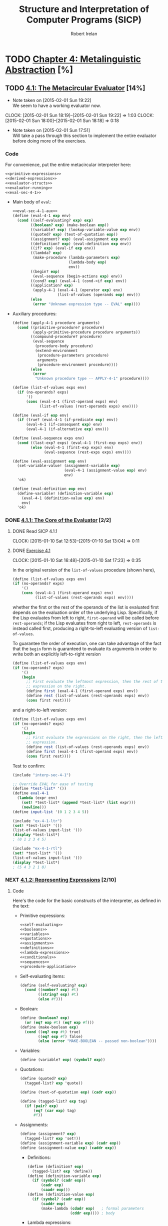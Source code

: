 #+TITLE: Structure and Interpretation of Computer Programs (SICP)
#+AUTHOR: Robert Irelan
#+EMAIL: rirelan@gmail.com
#+OPTIONS: author:t email:t f:t
#+PROPERTY: header-args :comments noweb :noweb no-export
#+PROPERTY: header-args:scheme :shebang #!/usr/bin/env chicken-scheme
#+FILETAGS: :SICP:

* TODO [[http://mitpress.mit.edu/sicp/full-text/book/book-Z-H-25.html#%_chap_4][Chapter 4: Metalinguistic Abstraction]] [%]

** TODO [[http://mitpress.mit.edu/sicp/full-text/book/book-Z-H-26.html#%_sec_4.1][4.1: The Metacircular Evaluator]] [14%]
   - Note taken on [2015-02-01 Sun 19:22] \\
     We seem to have a working evaluator now.
   CLOCK: [2015-02-01 Sun 18:19]--[2015-02-01 Sun 19:22] =>  1:03
   CLOCK: [2015-02-01 Sun 18:00]--[2015-02-01 Sun 18:18] =>  0:18
   - Note taken on [2015-02-01 Sun 17:51] \\
     Will take a pass through this section to implement the entire evaluator before
     doing more of the exercises.

*** Code
    :PROPERTIES:
    :VISIBILITY: folded
    :END:

For convenience, put the entire metacircular interpreter here:

#+BEGIN_SRC scheme :tangle interp-sec-4-1.scm
  <<primitive-expressions>>
  <<derived-expressions>>
  <<evaluator-structs>>
  <<evaluator-running>>
  <<eval-sec-4-1>>
#+END_SRC

- Main body of ~eval~:

  #+NAME: eval-sec-4-1
  #+BEGIN_SRC scheme
    <<eval-sec-4-1-aux>>
    (define (eval-4-1 exp env)
      (cond ((self-evaluating? exp) exp)
            ((boolean? exp) (make-boolean exp))
            ((variable? exp) (lookup-variable-value exp env))
            ((quoted? exp) (text-of-quotation exp))
            ((assignment? exp) (eval-assignment exp env))
            ((definition? exp) (eval-definition exp env))
            ((if? exp) (eval-if exp env))
            ((lambda? exp)
             (make-procedure (lambda-parameters exp)
                             (lambda-body exp)
                             env))
            ((begin? exp)
             (eval-sequence (begin-actions exp) env))
            ((cond? exp) (eval-4-1 (cond->if exp) env))
            ((application? exp)
             (apply-4-1 (eval-4-1 (operator exp) env)
                        (list-of-values (operands exp) env)))
            (else
             (error "Unknown expression type -- EVAL" exp))))
  #+END_SRC

- Auxiliary procedures:

  #+NAME: eval-sec-4-1-aux
  #+BEGIN_SRC scheme
    (define (apply-4-1 procedure arguments)
      (cond ((primitive-procedure? procedure)
             (apply-primitive-procedure procedure arguments))
            ((compound-procedure? procedure)
             (eval-sequence
              (procedure-body procedure)
              (extend-environment
               (procedure-parameters procedure)
               arguments
               (procedure-environment procedure))))
            (else
             (error
              "Unknown procedure type -- APPLY-4-1" procedure))))

    (define (list-of-values exps env)
      (if (no-operands? exps)
          '()
          (cons (eval-4-1 (first-operand exps) env)
                (list-of-values (rest-operands exps) env))))

    (define (eval-if exp env)
      (if (true? (eval-4-1 (if-predicate exp) env))
          (eval-4-1 (if-consequent exp) env)
          (eval-4-1 (if-alternative exp) env)))

    (define (eval-sequence exps env)
      (cond ((last-exp? exps) (eval-4-1 (first-exp exps) env))
            (else (eval-4-1 (first-exp exps) env)
                  (eval-sequence (rest-exps exps) env))))

    (define (eval-assignment exp env)
      (set-variable-value! (assignment-variable exp)
                           (eval-4-1 (assignment-value exp) env)
                           env)
      'ok)

    (define (eval-definition exp env)
      (define-variable! (definition-variable exp)
        (eval-4-1 (definition-value exp) env)
        env)
      'ok)
  #+END_SRC

*** DONE [[http://mitpress.mit.edu/sicp/full-text/book/book-Z-H-26.html#%_sec_4.1.1][4.1.1: The Core of the Evaluator]] [2/2]
**** DONE Read SICP 4.1.1
     SCHEDULED: <2015-01-10 Sat>
     CLOCK: [2015-01-10 Sat 12:53]--[2015-01-10 Sat 13:04] =>  0:11
     :PROPERTIES:
     :Effort:   0:15
     :END:
**** DONE [[http://mitpress.mit.edu/sicp/full-text/book/book-Z-H-26.html#%_thm_4.1][Exercise 4.1]]
     SCHEDULED: <2015-01-10 Sat>
     CLOCK: [2015-01-10 Sat 16:48]--[2015-01-10 Sat 17:23] =>  0:35

In the original version of the ~list-of-values~ procedure (shown here),

#+BEGIN_SRC scheme
(define (list-of-values exps env)
(if (no-operands? exps)
    '()
    (cons (eval-4-1 (first-operand exps) env)
          (list-of-values (rest-operands exps) env))))
#+END_SRC

whether the first or the rest of the operands of the list is evaluated
first depends on the evaluation order of the underlying
Lisp. Specifically, if the Lisp evaluates from left to right,
~first-operand~ will be called before ~rest-operands~; if the Lisp
evaluates from right to left, ~rest-operands~ is instead called first,
producing a right-to-left evaluating version of ~list-of-values~.

To guarantee the order of execution, one can take advantage of the fact
that the ~begin~ form is guaranteed to evaluate its arguments in order to
write both an explicitly left-to-right version

#+BEGIN_SRC scheme :tangle ex-4-1-ltr.scm
(define (list-of-values exps env)
(if (no-operands? exps)
    '()
    (begin
      ;; First evaluate the leftmost expression, then the rest of the
      ;; expression on the right.
      (define first (eval-4-1 (first-operand exps) env))
      (define rest (list-of-values (rest-operands exps) env))
      (cons first rest))))
#+END_SRC

and a right-to-left version:

#+BEGIN_SRC scheme :tangle ex-4-1-rtl.scm
(define (list-of-values exps env)
(if (no-operands? exps)
    '()
    (begin
      ;; First evaluate the expressions on the right, then the leftmost
      ;; expression.
      (define rest (list-of-values (rest-operands exps) env))
      (define first (eval-4-1 (first-operand exps) env))
      (cons first rest))))
#+END_SRC

Test to confirm:

#+BEGIN_SRC scheme :tangle ex-4-1-test.scm
  (include "interp-sec-4-1")

  ;; Override EVAL for ease of testing
  (define *test-list* '())
  (define eval-4-1
    (lambda (expr env)
      (set! *test-list* (append *test-list* (list expr)))
      (newline)))
  (define input-list '(0 1 2 3 4 5))

  (include "ex-4-1-ltr")
  (set! *test-list* '())
  (list-of-values input-list '())
  (display *test-list*)
  ; (0 1 2 3 4 5)

  (include "ex-4-1-rtl")
  (set! *test-list* '())
  (list-of-values input-list '())
  (display *test-list*)
  ; (5 4 3 2 1 0)

#+END_SRC

     :PROPERTIES:
     :Effort:   0:30
     :END:
*** NEXT [[http://mitpress.mit.edu/sicp/full-text/book/book-Z-H-26.html#%_sec_4.1.2][4.1.2: Representing Expressions]] [2/10]
    SCHEDULED: <2015-02-01 Sun>
**** Code
     :PROPERTIES:
     :VISIBILITY: folded
     :END:

Here's the code for the basic constructs of the interpreter, as defined in
the text:

- Primitive expressions:

  #+NAME: primitive-expressions
  #+BEGIN_SRC scheme
    <<self-evaluating>>
    <<booleans>>
    <<variables>>
    <<quotations>>
    <<assignments>>
    <<definitions>>
    <<lambda-expressions>>
    <<conditionals>>
    <<sequences>>
    <<procedure-application>>
  #+END_SRC

- Self-evaluating items:

  #+NAME: self-evaluating
  #+BEGIN_SRC scheme
    (define (self-evaluating? exp)
      (cond ((number? exp) #t)
            ((string? exp) #t)
            (else #f)))
  #+END_SRC

- Boolean:

  #+NAME: booleans
  #+BEGIN_SRC scheme
    (define (boolean? exp)
      (or (eq? exp #t) (eq? exp #f)))
    (define (make-boolean exp)
      (cond ((eq? exp #t) true)
            ((eq? exp #f) false)
            (else (error "MAKE-BOOLEAN -- passed non-boolean"))))
  #+END_SRC

- Variables:

  #+NAME: variables
  #+BEGIN_SRC scheme
    (define (variable? exp) (symbol? exp))
  #+END_SRC

- Quotations:

  #+NAME: quotations
  #+BEGIN_SRC scheme
    (define (quoted? exp)
      (tagged-list? exp 'quote))

    (define (text-of-quotation exp) (cadr exp))

    (define (tagged-list? exp tag)
      (if (pair? exp)
          (eq? (car exp) tag)
          #f))
  #+END_SRC

- Assignments:

  #+NAME: assignments
  #+BEGIN_SRC scheme
    (define (assignment? exp)
      (tagged-list? exp 'set!))
    (define (assignment-variable exp) (cadr exp))
    (define (assignment-value exp) (caddr exp))
  #+END_SRC

  - Definitions:

  #+NAME: definitions
  #+BEGIN_SRC scheme
    (define (definition? exp)
      (tagged-list? exp 'define))
    (define (definition-variable exp)
      (if (symbol? (cadr exp))
          (cadr exp)
          (caadr exp)))
    (define (definition-value exp)
      (if (symbol? (cadr exp))
          (caddr exp)
          (make-lambda (cdadr exp)   ; formal parameters
                       (cddr exp)))) ; body
  #+END_SRC

  - Lambda expressions:

  #+NAME: lambda-expressions
  #+BEGIN_SRC scheme
    (define (lambda? exp) (tagged-list? exp 'lambda))
    (define (lambda-parameters exp) (cadr exp))
    (define (lambda-body exp) (cddr exp))

    (define (make-lambda parameters body)
      (cons 'lambda (cons parameters body)))

  #+END_SRC

- Conditionals:

  #+NAME: conditionals
  #+BEGIN_SRC scheme
    (define (if? exp) (tagged-list? exp 'if))
    (define (if-predicate exp) (cadr exp))
    (define (if-consequent exp) (caddr exp))
    (define (if-alternative exp)
      (if (not (null? (cdddr exp)))
          (cadddr exp)
          'false))

    (define (make-if predicate consequent alternative)
      (list 'if predicate consequent alternative))
  #+END_SRC

- Sequences:

  #+NAME: sequences
  #+BEGIN_SRC scheme
    (define (begin? exp) (tagged-list? exp 'begin))
    (define (begin-actions exp) (cdr exp))
    (define (last-exp? seq) (null? (cdr seq)))
    (define (first-exp seq) (car seq))
    (define (rest-exps seq) (cdr seq))

    (define (sequence->exp seq)
      (cond ((null? seq) seq)
            ((last-exp? seq) (first-exp seq))
            (else (make-begin seq))))
    (define (make-begin seq) (cons 'begin seq))
  #+END_SRC

- Procedure application:

  #+NAME: procedure-application
  #+BEGIN_SRC scheme
    (define (application? exp) (pair? exp))
    (define (operator exp) (car exp))
    (define (operands exp) (cdr exp))
    (define (no-operands? ops) (null? ops))
    (define (first-operand ops) (car ops))
    (define (rest-operands ops) (cdr ops))
  #+END_SRC

  - Derived expressions:

  #+NAME: derived-expressions
  #+BEGIN_SRC scheme
    <<derived-expressions-cond>>
    <<derived-expressions-let>>
  #+END_SRC

    - ~cond~:

    #+NAME: derived-expressions-cond
    #+BEGIN_SRC scheme
      (define (cond? exp) (tagged-list? exp 'cond))
      (define (cond-clauses exp) (cdr exp))
      (define (cond-else-clause? clause)
        (eq? (cond-predicate clause) 'else))
      (define (cond-predicate clause) (car clause))
      (define (cond-actions clause) (cdr clause))
      (define (cond->if exp)
        (expand-clauses (cond-clauses exp)))

      (define (expand-clauses clauses)
        (if (null? clauses)
            'false                          ; no else clause
            (let ((first (car clauses))
                  (rest (cdr clauses)))
              (if (cond-else-clause? first)
                  (if (null? rest)
                      (sequence->exp (cond-actions first))
                      (error "ELSE clause isn't last -- COND->IF"
                             clauses))
                  (make-if (cond-predicate first)
                           (sequence->exp (cond-actions first))
                           (expand-clauses rest))))))
    #+END_SRC

    - ~let~:

    #+NAME: derived-expressions-let
    #+BEGIN_SRC scheme
      <<ex-4-6>>
    #+END_SRC

**** DONE Read SICP 4.1.2
    SCHEDULED: <2015-01-10 Sat>
    CLOCK: [2015-01-10 Sat 17:54]--[2015-01-10 Sat 18:09] =>  0:15

    :PROPERTIES:
    :Effort:   0:15
    :END:
**** DONE [[http://mitpress.mit.edu/sicp/full-text/book/book-Z-H-26.html#%_thm_4.2][Exercise 4.2]]
     SCHEDULED: <2015-01-10 Sat>
     CLOCK: [2015-01-10 Sat 18:13]--[2015-01-10 Sat 18:26] =>  0:13

- Louis' modification to the interpreter will fail if the operator is a
special form rather than a function that can be applied, since the
arguments to special forms might need to be evaluated in a different
manner from those to normal procedures. For example, if Louis' ~eval~ is
called on ~(define x 3)~, it will evaluate ~x~ to its value, rather than
treating ~x~ as the assignment target.

- In order to make Louis' plan work, we need to eliminate the ambiguity
between special forms and ordinary procedures in the syntax. One simple
way to do this is to denote procedure application by the special form
~call~. This can be accomplished by the following modification to the
interpreter:

  #+BEGIN_SRC scheme
    (define (application? exp)
      (and (pair? exp)
           (tagged-list? exp 'call)))
    (define (operator exp) (cadr exp))
    (define (operands exp) (cddr exp))
  #+END_SRC

  :PROPERTIES:
     :Effort:   0:15
     :END:
**** NEXT [[http://mitpress.mit.edu/sicp/full-text/book/book-Z-H-26.html#%_thm_4.3][Exercise 4.3]]
     SCHEDULED: <2015-02-07 Sat>
     CLOCK: [2015-02-01 Sun 16:45]--[2015-02-01 Sun 17:12] =>  0:27
     CLOCK: [2015-01-10 Sat 18:41]--[2015-01-10 Sat 19:18] =>  0:37

     #+BEGIN_SRC scheme :tangle symbol-table.scm
       (use debug)
       (define (put table op type proc)
         (hash-table-set! table (cons op type) proc))
       (define (get table op type)
         (hash-table-ref/default table (cons op type) '()))
     #+END_SRC

     #+BEGIN_SRC scheme :tangle ex-4-3.scm
       <<primitive-expressions>>
       <<derived-expressions>>
       <<eval-sec-4-1-aux>>

       (include "symbol-table")
       (define *eval-4-1-op-table* (make-parameter (make-hash-table equal?)))
       (define (eval-4-1-get type)
         (get (*eval-4-1-op-table*) 'eval type))
       (define (eval-4-1-put type proc)
         (put (*eval-4-1-op-table*) 'eval type proc))

       (define (eval-4-1 exp env)
         (cond ((self-evaluating? exp) exp)
               ((variable? exp) (lookup-variable-value exp env))
               (else (let ((method (eval-4-1-get (car exp))))
                       (cond ((not (null? method))
                              (method exp env))
                             ((application? exp)
                              (apply-4-1 (eval-4-1 (operator exp) env)
                                         (list-of-values (operands exp) env)))
                             (else
                              (error "Unknown expression type: EVAL" exp)))))))

       (eval-4-1-put 'quote
                     (lambda (exp env)
                       (text-of-quotation exp)))
       (eval-4-1-put 'set!
                     (lambda (exp env)
                       (eval-assignment exp env)))
       (eval-4-1-put 'define
                     (lambda (exp env)
                       (eval-definition exp env)))
       (eval-4-1-put 'if
                     (lambda (exp env)
                       (eval-if exp env)))
       (eval-4-1-put 'if
                     (lambda (exp env)
                       (make-procedure (lambda-parameters exp)
                                       (lambda-body exp)
                                       env)))
       (eval-4-1-put 'begin
                     (lambda (exp env)
                       (eval-sequence (begin-actions exp) env)))
       (eval-4-1-put 'cond
                     (lambda (exp env)
                       (eval-4-1 (cond->if exp) env)))

     #+END_SRC

     :PROPERTIES:
     :Effort:   0:30
     :END:
**** NEXT [[http://mitpress.mit.edu/sicp/full-text/book/book-Z-H-26.html#%_thm_4.4][Exercise 4.4]]
     SCHEDULED: <2015-02-07 Sat>

#+BEGIN_SRC scheme ex-3-4.scm

#+END_SRC

     :PROPERTIES:
     :Effort:   0:15
     :END:
**** NEXT [[http://mitpress.mit.edu/sicp/full-text/book/book-Z-H-26.html#%_thm_4.5][Exercise 4.5]]
     SCHEDULED: <2015-02-07 Sat>
     :PROPERTIES:
     :Effort:   0:15
     :END:
**** NEXT [[http://mitpress.mit.edu/sicp/full-text/book/book-Z-H-26.html#%_thm_4.6][Exercise 4.6]]
     SCHEDULED: <2015-02-07 Sat>
     :PROPERTIES:
     :Effort:   0:15
     :END:
**** NEXT [[http://mitpress.mit.edu/sicp/full-text/book/book-Z-H-26.html#%_thm_4.7][Exercise 4.7]]
     SCHEDULED: <2015-02-07 Sat>
     :PROPERTIES:
     :Effort:   0:15
     :END:
**** NEXT [[http://mitpress.mit.edu/sicp/full-text/book/book-Z-H-26.html#%_thm_4.8][Exercise 4.8]]
     SCHEDULED: <2015-02-07 Sat>
     :PROPERTIES:
     :Effort:   0:15
     :END:
**** NEXT [[http://mitpress.mit.edu/sicp/full-text/book/book-Z-H-26.html#%_thm_4.9][Exercise 4.9]]
     SCHEDULED: <2015-02-07 Sat>
     :PROPERTIES:
     :Effort:   0:30
     :END:
**** NEXT [[http://mitpress.mit.edu/sicp/full-text/book/book-Z-H-26.html#%_thm_4.10][Exercise 4.10]]
     SCHEDULED: <2015-02-07 Sat>
*** NEXT [[http://mitpress.mit.edu/sicp/full-text/book/book-Z-H-26.html#%_sec_4.1.3][4.1.3: Evaluator Data Structures]] [/]
**** Code

#+NAME: evaluator-structs
#+BEGIN_SRC scheme
  <<evaluator-structs-predicates>>
  <<evaluator-structs-procedures>>
  <<evaluator-structs-environments>>
#+END_SRC

#+NAME: evaluator-structs-predicates
#+BEGIN_SRC scheme
  ;;; Define true and false inside the interpreter, to show that it's not
  ;;; necessary to conflate the representation of booleans in the interpreter
  ;;; with the implementing language's representation.
  (define true 'sec-4-1-true)
  (define false 'sec-4-1-false)
  (define (true? x)
    (not (eq? x false)))
  (define (false? x)
    (eq? x false))
#+END_SRC

#+NAME: evaluator-structs-procedures
#+BEGIN_SRC scheme
  (define (make-procedure parameters body env)
    (list 'procedure parameters body env))
  (define (compound-procedure? p)
    (tagged-list? p 'procedure))
  (define (procedure-parameters p) (cadr p))
  (define (procedure-body p) (caddr p))
  (define (procedure-environment p) (cadddr p))
#+END_SRC

#+NAME: evaluator-structs-environments
#+BEGIN_SRC scheme
  (define (enclosing-environment env) (cdr env))
  (define (first-frame env) (car env))
  (define the-empty-environment '())

  (define (make-frame variables values)
    (cons variables values))
  (define (frame-variables frame) (car frame))
  (define (frame-values frame) (cdr frame))
  (define (add-binding-to-frame! var val frame)
    (set-car! frame (cons var (car frame)))
    (set-cdr! frame (cons val (cdr frame))))

  (define (extend-environment vars vals base-env)
    (if (= (length vars) (length vals))
        (cons (make-frame vars vals) base-env)
        (if (< (length vars) (length vals))
            (error "Too many arguments supplied" vars vals)
            (error "Too few arguments supplied" vars vals))))

  (define (lookup-variable-value var env)
    (define (env-loop env)
      (define (scan vars vals)
        (cond ((null? vars)
               (env-loop (enclosing-environment env)))
              ((eq? var (car vars))
               (car vals))
              (else (scan (cdr vars) (cdr vals)))))
      (if (eq? env the-empty-environment)
          (error "Unbound variable" var)
          (let ((frame (first-frame env)))
            (scan (frame-variables frame)
                  (frame-values frame)))))
    (env-loop env))

  (define (set-variable-value! var val env)
    (define (env-loop env)
      (define (scan vars vals)
        (cond ((null? vars)
               (env-loop (enclosing-environment env)))
              ((eq? var (car vars))
               (set-car! vals val))
              (else (scan (cdr vars) (cdr vals)))))
      (if (eq? env the-empty-environment)
          (error "Unbound variable -- SET!" var)
          (let ((frame (first-frame env)))
            (scan (frame-variables frame)
                  (frame-values frame)))))
    (env-loop env))

  (define (define-variable! var val env)
    (let ((frame (first-frame env)))
      (define (scan vars vals)
        (cond ((null? vars)
               (add-binding-to-frame! var val frame))
              ((eq? var (car vars))
               (set-car! vals val))
              (else (scan (cdr vars) (cdr vals)))))
      (scan (frame-variables frame)
            (frame-values frame))))
#+END_SRC

**** TODO Read SICP 4.1.3
     :PROPERTIES:
     :Effort:   0:15
     :END:
**** TODO [[http://mitpress.mit.edu/sicp/full-text/book/book-Z-H-26.html#%_thm_4.11][Exercise 4.11]]
**** TODO [[http://mitpress.mit.edu/sicp/full-text/book/book-Z-H-26.html#%_thm_4.12][Exercise 4.12]]
**** TODO [[http://mitpress.mit.edu/sicp/full-text/book/book-Z-H-26.html#%_thm_4.13][Exercise 4.13]]
*** TODO [[http://mitpress.mit.edu/sicp/full-text/book/book-Z-H-26.html#%_sec_4.1.4][4.1.4: Running the Evaluator as a Program]] [/]
**** Code

#+NAME: evaluator-running
#+BEGIN_SRC scheme
  <<evaluator-running-primitives>>
  <<evaluator-running-setup>>
  <<evaluator-running-driver>>
#+END_SRC

- Set up the environment:

  #+NAME: evaluator-running-setup
  #+BEGIN_SRC scheme
    (define (setup-environment)
      (let ((initial-env
             (extend-environment (primitive-procedure-names)
                                 (primitive-procedure-objects)
                                 the-empty-environment)))
        (define-variable! 'true true initial-env)
        (define-variable! 'false false initial-env)
        initial-env))
    (define the-global-environment (setup-environment))
  #+END_SRC

- Implement primitive procedures:

  #+NAME: evaluator-running-primitives
  #+BEGIN_SRC scheme
    (define (primitive-procedure? proc)
      (tagged-list? proc 'primitive))

    (define (primitive-implementation proc) (cadr proc))

    (define primitive-procedures
      (list (list 'car car)
            (list 'cdr cdr)
            (list 'cons cons)
            (list 'null? null?)
            (list '+ +)
            (list '- -)
            ;; <more primitives>
            ))
    (define (primitive-procedure-names)
      (map car
           primitive-procedures))

    (define (primitive-procedure-objects)
      (map (lambda (proc) (list 'primitive (cadr proc)))
           primitive-procedures))

    ;;; Save the APPLY procedure from the underlying Scheme. This separates out the
    ;;; APPLY procedure in the interpreter from that of the underlying Scheme. (I
    ;;; have renamed the interpreter's version APPLY-4-1 as well, instead of just
    ;;; APPLY, as used in the original text.)
    (define apply-in-underlying-scheme apply)
    (define (apply-primitive-procedure proc args)
      (apply-in-underlying-scheme
       (primitive-implementation proc) args))
  #+END_SRC

- Driver loop:

  #+NAME: evaluator-running-driver
  #+BEGIN_SRC scheme
    (use posix)
    (define input-prompt ";;; M-Eval input:")
    (define output-prompt ";;; M-Eval value:")
    (define (driver-loop)
      ;;; Define a temporary port duplicated from standard input in order to allow
      ;;; exiting the driver loop on EOF without exiting the interpreter as well.
      (with-input-from-port (open-input-file* (duplicate-fileno fileno/stdin))
          (lambda ()
            (let iter ()
              (prompt-for-input input-prompt)
              (let ((input (read)))
                (when (not (eof-object? input))
                      (let ((output (eval-4-1 input the-global-environment)))
                        (announce-output output-prompt)
                        (user-print output))
                      (iter)))))))
    (define (prompt-for-input string)
      (newline) (newline) (display string) (newline))

    (define (announce-output string)
      (newline) (display string) (newline))

    (define (user-print object)
      (if (compound-procedure? object)
          (display (list 'compound-procedure
                         (procedure-parameters object)
                         (procedure-body object)
                         '<procedure-env>))
          (display object)))
  #+END_SRC

**** TODO Read SICP 4.1.4
**** TODO [[http://mitpress.mit.edu/sicp/full-text/book/book-Z-H-26.html#%_thm_4.14][Exercise 4.14]]
*** TODO [[http://mitpress.mit.edu/sicp/full-text/book/book-Z-H-26.html#%_sec_4.1.5][4.1.5: Data as Programs]] [/]
**** TODO Read SICP 4.1.5
**** TODO [[http://mitpress.mit.edu/sicp/full-text/book/book-Z-H-26.html#%_thm_4.15][Exercise 4.15]]
*** TODO [[http://mitpress.mit.edu/sicp/full-text/book/book-Z-H-26.html#%_sec_4.1.6][4.1.6: Internal Definitions]] [/]
**** TODO Read SICP 4.1.6
**** TODO [[http://mitpress.mit.edu/sicp/full-text/book/book-Z-H-26.html#%_thm_4.16][Exercise 4.16]]
**** TODO [[http://mitpress.mit.edu/sicp/full-text/book/book-Z-H-26.html#%_thm_4.17][Exercise 4.17]]
**** TODO [[http://mitpress.mit.edu/sicp/full-text/book/book-Z-H-26.html#%_thm_4.18][Exercise 4.18]]
**** TODO [[http://mitpress.mit.edu/sicp/full-text/book/book-Z-H-26.html#%_thm_4.19][Exercise 4.19]]
**** TODO [[http://mitpress.mit.edu/sicp/full-text/book/book-Z-H-26.html#%_thm_4.20][Exercise 4.20]]
**** TODO [[http://mitpress.mit.edu/sicp/full-text/book/book-Z-H-26.html#%_thm_4.21][Exercise 4.21]]
*** TODO [[http://mitpress.mit.edu/sicp/full-text/book/book-Z-H-26.html#%_sec_4.1.7][4.1.7: Separating Syntactic Analysis from Execution]] [/]
**** TODO Read SICP 4.1.7
**** TODO [[http://mitpress.mit.edu/sicp/full-text/book/book-Z-H-26.html#%_thm_4.22][Exercise 4.22]]
**** TODO [[http://mitpress.mit.edu/sicp/full-text/book/book-Z-H-26.html#%_thm_4.23][Exercise 4.23]]
**** TODO [[http://mitpress.mit.edu/sicp/full-text/book/book-Z-H-26.html#%_thm_4.24][Exercise 4.24]]

** TODO [[http://mitpress.mit.edu/sicp/full-text/book/book-Z-H-29.html#%_sec_4.2][4.2: Variations on a Scheme -- Lazy Evaluation]] [%]
*** TODO [[http://mitpress.mit.edu/sicp/full-text/book/book-Z-H-29.html#%_sec_4.2.1][4.2.1: Normal Order and Applicative Order]] [/]
**** TODO Read SICP 4.2.1
**** TODO [[http://mitpress.mit.edu/sicp/full-text/book/book-Z-H-29.html#%_thm_4.25][Exercise 4.25]]
**** TODO [[http://mitpress.mit.edu/sicp/full-text/book/book-Z-H-29.html#%_thm_4.26][Exercise 4.26]]
*** TODO [[http://mitpress.mit.edu/sicp/full-text/book/book-Z-H-29.html#%_sec_4.2.2][4.2.2: An Interpreter with Lazy Evaluation]] [/]
**** TODO Read SICP 4.2.2
**** TODO [[http://mitpress.mit.edu/sicp/full-text/book/book-Z-H-29.html#%_thm_4.29][Exercise 4.29]]
**** TODO [[http://mitpress.mit.edu/sicp/full-text/book/book-Z-H-29.html#%_thm_4.28][Exercise 4.28]]
**** TODO [[http://mitpress.mit.edu/sicp/full-text/book/book-Z-H-29.html#%_thm_4.29][Exercise 4.29]]
**** TODO [[http://mitpress.mit.edu/sicp/full-text/book/book-Z-H-29.html#%_thm_4.30][Exercise 4.30]]
**** TODO [[http://mitpress.mit.edu/sicp/full-text/book/book-Z-H-29.html#%_thm_4.31][Exercise 4.31]]
*** TODO [[http://mitpress.mit.edu/sicp/full-text/book/book-Z-H-29.html#%_sec_4.2.3][4.2.3: Streams as Lazy Lists]] [/]
**** TODO Read SICP 4.2.3
**** TODO [[http://mitpress.mit.edu/sicp/full-text/book/book-Z-H-29.html#%_thm_4.32][Exercise 4.32]]
**** TODO [[http://mitpress.mit.edu/sicp/full-text/book/book-Z-H-29.html#%_thm_4.33][Exercise 4.33]]
**** TODO [[http://mitpress.mit.edu/sicp/full-text/book/book-Z-H-29.html#%_thm_4.34][Exercise 4.34]]

** TODO [[http://mitpress.mit.edu/sicp/full-text/book/book-Z-H-28.html#%_sec_4.3][4.3: Variations on a Scheme -- Nondeterministic Computing]] [%]
*** TODO [[http://mitpress.mit.edu/sicp/full-text/book/book-Z-H-28.html#%_sec_4.3.1][4.3.1: Amb and Search]] [/]
**** TODO Read SICP 4.3.1
**** TODO [[http://mitpress.mit.edu/sicp/full-text/book/book-Z-H-28.html#%_thm_4.35][Exercise 4.35]]
**** TODO [[http://mitpress.mit.edu/sicp/full-text/book/book-Z-H-28.html#%_thm_4.35][Exercise 4.35]]
**** TODO [[http://mitpress.mit.edu/sicp/full-text/book/book-Z-H-28.html#%_thm_4.37][Exercise 4.37]]
*** TODO [[http://mitpress.mit.edu/sicp/full-text/book/book-Z-H-28.html#%_sec_4.3.2][4.3.2: Examples of Nondeterministic Programs]] [/]
**** TODO Read SICP 4.3.2
**** TODO [[http://mitpress.mit.edu/sicp/full-text/book/book-Z-H-28.html#%_thm_4.38][Exercise 4.38]]
**** TODO [[http://mitpress.mit.edu/sicp/full-text/book/book-Z-H-28.html#%_thm_4.39][Exercise 4.39]]
**** TODO [[http://mitpress.mit.edu/sicp/full-text/book/book-Z-H-28.html#%_thm_4.40][Exercise 4.40]]
**** TODO [[http://mitpress.mit.edu/sicp/full-text/book/book-Z-H-28.html#%_thm_4.41][Exercise 4.41]]
**** TODO [[http://mitpress.mit.edu/sicp/full-text/book/book-Z-H-28.html#%_thm_4.42][Exercise 4.42]]
**** TODO [[http://mitpress.mit.edu/sicp/full-text/book/book-Z-H-28.html#%_thm_4.43][Exercise 4.43]]
**** TODO [[http://mitpress.mit.edu/sicp/full-text/book/book-Z-H-28.html#%_thm_4.44][Exercise 4.44]]
**** TODO [[http://mitpress.mit.edu/sicp/full-text/book/book-Z-H-28.html#%_thm_4.45][Exercise 4.45]]
**** TODO [[http://mitpress.mit.edu/sicp/full-text/book/book-Z-H-28.html#%_thm_4.46][Exercise 4.46]]
**** TODO [[http://mitpress.mit.edu/sicp/full-text/book/book-Z-H-28.html#%_thm_4.47][Exercise 4.47]]
**** TODO [[http://mitpress.mit.edu/sicp/full-text/book/book-Z-H-28.html#%_thm_4.48][Exercise 4.48]]
**** TODO [[http://mitpress.mit.edu/sicp/full-text/book/book-Z-H-28.html#%_thm_4.49][Exercise 4.49]]
*** TODO [[http://mitpress.mit.edu/sicp/full-text/book/book-Z-H-28.html#%_sec_4.3.3][4.3.3: Implementing the Amb Evaluator]] [/]
**** TODO Read SICP 4.3.3
**** TODO [[http://mitpress.mit.edu/sicp/full-text/book/book-Z-H-28.html#%_thm_4.50][Exercise 4.50]]
**** TODO [[http://mitpress.mit.edu/sicp/full-text/book/book-Z-H-28.html#%_thm_4.51][Exercise 4.51]]
**** TODO [[http://mitpress.mit.edu/sicp/full-text/book/book-Z-H-28.html#%_thm_4.52][Exercise 4.52]]
**** TODO [[http://mitpress.mit.edu/sicp/full-text/book/book-Z-H-28.html#%_thm_4.53][Exercise 4.53]]
**** TODO [[http://mitpress.mit.edu/sicp/full-text/book/book-Z-H-28.html#%_thm_4.54][Exercise 4.54]]

** TODO [[http://mitpress.mit.edu/sicp/full-text/book/book-Z-H-29.html#%_sec_4.4][4.4: Logic Programming]] [%]
*** TODO [[http://mitpress.mit.edu/sicp/full-text/book/book-Z-H-29.html#%_sec_4.4.1][4.4.4: Deductive Information Retrieval]] [/]
**** TODO Read SICP 4.4.1
**** TODO [[http://mitpress.mit.edu/sicp/full-text/book/book-Z-H-29.html#%_thm_4.55][Exercise 4.55]]
**** TODO [[http://mitpress.mit.edu/sicp/full-text/book/book-Z-H-29.html#%_thm_4.56][Exercise 4.56]]
**** TODO [[http://mitpress.mit.edu/sicp/full-text/book/book-Z-H-29.html#%_thm_4.57][Exercise 4.57]]
**** TODO [[http://mitpress.mit.edu/sicp/full-text/book/book-Z-H-29.html#%_thm_4.58][Exercise 4.58]]
**** TODO [[http://mitpress.mit.edu/sicp/full-text/book/book-Z-H-29.html#%_thm_4.59][Exercise 4.59]]
**** TODO [[http://mitpress.mit.edu/sicp/full-text/book/book-Z-H-29.html#%_thm_4.60][Exercise 4.60]]
**** TODO [[http://mitpress.mit.edu/sicp/full-text/book/book-Z-H-29.html#%_thm_4.61][Exercise 4.61]]
**** TODO [[http://mitpress.mit.edu/sicp/full-text/book/book-Z-H-29.html#%_thm_4.62][Exercise 4.62]]
**** TODO [[http://mitpress.mit.edu/sicp/full-text/book/book-Z-H-29.html#%_thm_4.63][Exercise 4.63]]
*** TODO [[http://mitpress.mit.edu/sicp/full-text/book/book-Z-H-29.html#%_sec_4.4.2][4.4.2: How the Query System Works]] [/]

No exercises.

**** TODO Read SICP 4.4.2
*** TODO [[http://mitpress.mit.edu/sicp/full-text/book/book-Z-H-29.html#%_sec_4.4.3][4.4.3: Is Logic Programming Mathematical Logic?]] [/]
**** TODO Read SICP 4.4.3
**** TODO [[http://mitpress.mit.edu/sicp/full-text/book/book-Z-H-29.html#%_thm_4.64][Exercise 4.64]]
**** TODO [[http://mitpress.mit.edu/sicp/full-text/book/book-Z-H-29.html#%_thm_4.65][Exercise 4.65]]
**** TODO [[http://mitpress.mit.edu/sicp/full-text/book/book-Z-H-29.html#%_thm_4.66][Exercise 4.66]]
**** TODO [[http://mitpress.mit.edu/sicp/full-text/book/book-Z-H-29.html#%_thm_4.67][Exercise 4.67]]
**** TODO [[http://mitpress.mit.edu/sicp/full-text/book/book-Z-H-29.html#%_thm_4.68][Exercise 4.68]]
**** TODO [[http://mitpress.mit.edu/sicp/full-text/book/book-Z-H-29.html#%_thm_4.69][Exercise 4.69]]
*** TODO [[http://mitpress.mit.edu/sicp/full-text/book/book-Z-H-29.html#%_sec_4.4.4][4.4.4: Implementing the Query System]] [/]
**** TODO Read SICP 4.4.4
**** TODO [[http://mitpress.mit.edu/sicp/full-text/book/book-Z-H-29.html#%_thm_4.70][Exercise 4.70]]
**** TODO [[http://mitpress.mit.edu/sicp/full-text/book/book-Z-H-29.html#%_thm_4.71][Exercise 4.71]]
**** TODO [[http://mitpress.mit.edu/sicp/full-text/book/book-Z-H-29.html#%_thm_4.72][Exercise 4.72]]
**** TODO [[http://mitpress.mit.edu/sicp/full-text/book/book-Z-H-29.html#%_thm_4.73][Exercise 4.73]]
**** TODO [[http://mitpress.mit.edu/sicp/full-text/book/book-Z-H-29.html#%_thm_4.74][Exercise 4.74]]
**** TODO [[http://mitpress.mit.edu/sicp/full-text/book/book-Z-H-29.html#%_thm_4.75][Exercise 4.75]]
**** TODO [[http://mitpress.mit.edu/sicp/full-text/book/book-Z-H-29.html#%_thm_4.76][Exercise 4.76]]
**** TODO [[http://mitpress.mit.edu/sicp/full-text/book/book-Z-H-29.html#%_thm_4.77][Exercise 4.77]]
**** TODO [[http://mitpress.mit.edu/sicp/full-text/book/book-Z-H-29.html#%_thm_4.78][Exercise 4.78]]
**** TODO [[http://mitpress.mit.edu/sicp/full-text/book/book-Z-H-29.html#%_thm_4.79][Exercise 4.79]]
